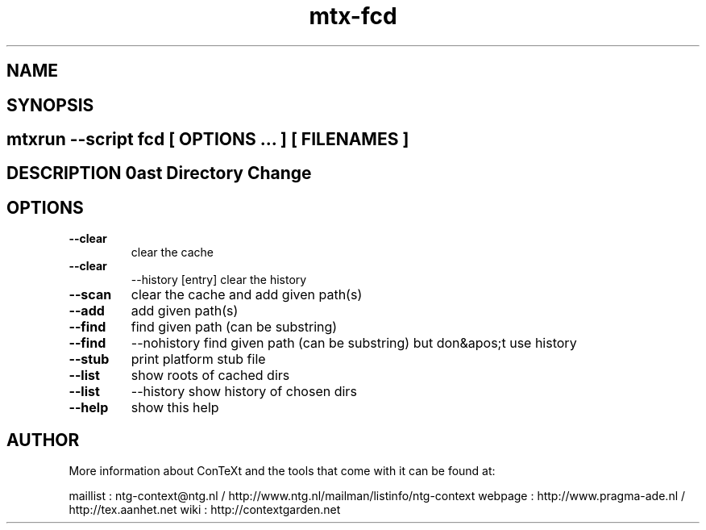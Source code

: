 .TH "mtx-fcd" "1" "01-01-2013" "version 1.00" "Fast Directory Change" 
.SH "NAME" 
.PP
.SH "SYNOPSIS" 
.PP
.SH \fBmtxrun --script fcd\fP [ \fIOPTIONS\fP ... ] [ \fIFILENAMES\fP ] 
.SH "DESCRIPTION"\nFast Directory Change\n 
.SH "OPTIONS"
.TP
.B --clear
clear the cache
.TP
.B --clear
--history [entry] clear the history
.TP
.B --scan
clear the cache and add given path(s)
.TP
.B --add
add given path(s)
.TP
.B --find
find given path (can be substring)
.TP
.B --find
--nohistory find given path (can be substring) but don&apos;t use history
.TP
.B --stub
print platform stub file
.TP
.B --list
show roots of cached dirs
.TP
.B --list
--history show history of chosen dirs
.TP
.B --help
show this help
.SH "AUTHOR"
More information about ConTeXt and the tools that come with it can be found at:

maillist : ntg-context@ntg.nl / http://www.ntg.nl/mailman/listinfo/ntg-context
webpage  : http://www.pragma-ade.nl / http://tex.aanhet.net
wiki     : http://contextgarden.net
